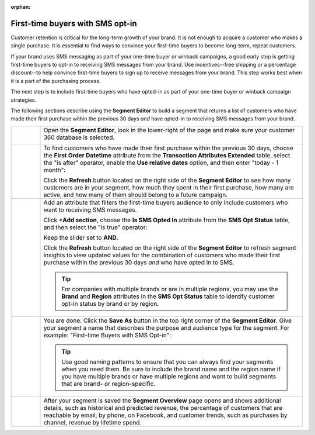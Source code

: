 .. https://docs.amperity.com/user/

:orphan:

.. meta::
    :description lang=en:
        A use case for building an audience of first-time buyers who have opted in to SMS messaging from your brand.

.. meta::
    :content class=swiftype name=body data-type=text:
        A use case for building an audience of first-time buyers who have opted in to SMS messaging from your brand.

.. meta::
    :content class=swiftype name=title data-type=string:
        First-time buyers with SMS opt-in

==================================================
First-time buyers with SMS opt-in
==================================================

.. usecase-engage-first-time-buyers-with-sms-start

Customer retention is critical for the long-term growth of your brand. It is not enough to acquire a customer who makes a single purchase. It is essential to find ways to convince your first-time buyers to become long-term, repeat customers.

If your brand uses SMS messaging as part of your one-time buyer or winback campaigns, a good early step is getting first-time buyers to opt-in to receiving SMS messages from your brand. Use incentives--free shipping or a percentage discount--to help convince first-time buyers to sign up to receive messages from your brand. This step works best when it is a part of the purchasing process.

The next step is to include first-time buyers who have opted-in as part of your one-time buyer or winback campaign strategies.

.. usecase-engage-first-time-buyers-with-sms-end

.. usecase-engage-first-time-buyers-with-sms-howitworks-start

The following sections describe using the **Segment Editor** to build a segment that returns a list of customers who have made their first purchase within the previous 30 days *and* have opted-in to receiving SMS messages from your brand.

.. usecase-engage-first-time-buyers-with-sms-howitworks-end

.. usecase-engage-first-time-buyers-with-sms-callouts-start

.. list-table::
   :widths: 10 90
   :header-rows: 0

   * - .. image:: ../../images/steps-01.png
          :width: 60 px
          :alt: Open the Segment Editor.
          :align: center
          :class: no-scaled-link

     - Open the **Segment Editor**, look in the lower-right of the page and make sure your customer 360 database is selected.

       .. image:: ../../images/mockup-segments-tab-database-and-tables-small.png
          :width: 350 px
          :alt: Use your customer 360 database to build segments.
          :align: left
          :class: no-scaled-link


   * - .. image:: ../../images/steps-02.png
          :width: 60 px
          :alt: Find newly acquired customers who made their first purchase during the holiday season.
          :align: center
          :class: no-scaled-link

     - To find customers who have made their first purchase within the previous 30 days, choose the **First Order Datetime** attribute from the **Transaction Attributes Extended** table, select the "is after" operator, enable the **Use relative dates** option, and then enter "today - 1 month":

       .. image:: ../../images/usecase-engage-sms-first-time-buyers.png
          :width: 540 px
          :alt: Find customers who made their first purchase within the previous month.
          :align: left
          :class: no-scaled-link

       Click the **Refresh** button located on the right side of the **Segment Editor** to see how many customers are in your segment, how much they spent in their first purchase, how many are active, and how many of them should belong to a future campaign.

   * - .. image:: ../../images/steps-03.png
          :width: 60 px
          :alt: Find new customers who have opted-in to receive text messages.
          :align: center
          :class: no-scaled-link

     - Add an attribute that filters the first-time buyers audience to only include customers who want to receiving SMS messages.

       Click **+Add section**, choose the **Is SMS Opted In** attribute from the **SMS Opt Status** table, and then select the "is true" operator:

       .. image:: ../../images/usecase-generic-sms-optin.png
          :width: 540 px
          :alt: Find customers who have opted-in to receive text messages.
          :align: left
          :class: no-scaled-link

       Keep the slider set to **AND**.

       Click the **Refresh** button located on the right side of the **Segment Editor** to refresh segment insights to view updated values for the combination of customers who made their first purchase within the previous 30 days *and* who have opted in to SMS.

       .. tip:: For companies with multiple brands or are in multiple regions, you may use the **Brand** and **Region** attributes in the **SMS Opt Status** table to identify customer opt-in status by brand or by region.


   * - .. image:: ../../images/steps-04.png
          :width: 60 px
          :alt: Save your segment.
          :align: center
          :class: no-scaled-link
     - You are done. Click the **Save As** button in the top right corner of the **Segment Editor**. Give your segment a name that describes the purpose and audience type for the segment. For example: "First-time Buyers with SMS Opt-in":

       .. image:: ../../images/usecases-dialog-engage-sms.png
          :width: 440 px
          :alt: Give your segment a name.
          :align: left
          :class: no-scaled-link

       .. tip:: Use good naming patterns to ensure that you can always find your segments when you need them. Be sure to include the brand name and the region name if you have multiple brands or have multiple regions and want to build segments that are brand- or region-specific.

   * - .. image:: ../../images/steps-05.png
          :width: 60 px
          :alt: Segment insights page
          :align: center
          :class: no-scaled-link
     - After your segment is saved the **Segment Overview** page opens and shows additional details, such as historical and predicted revenue, the percentage of customers that are reachable by email, by phone, on Facebook, and customer trends, such as purchases by channel, revenue by lifetime spend.

.. usecase-engage-first-time-buyers-with-sms-callouts-end
